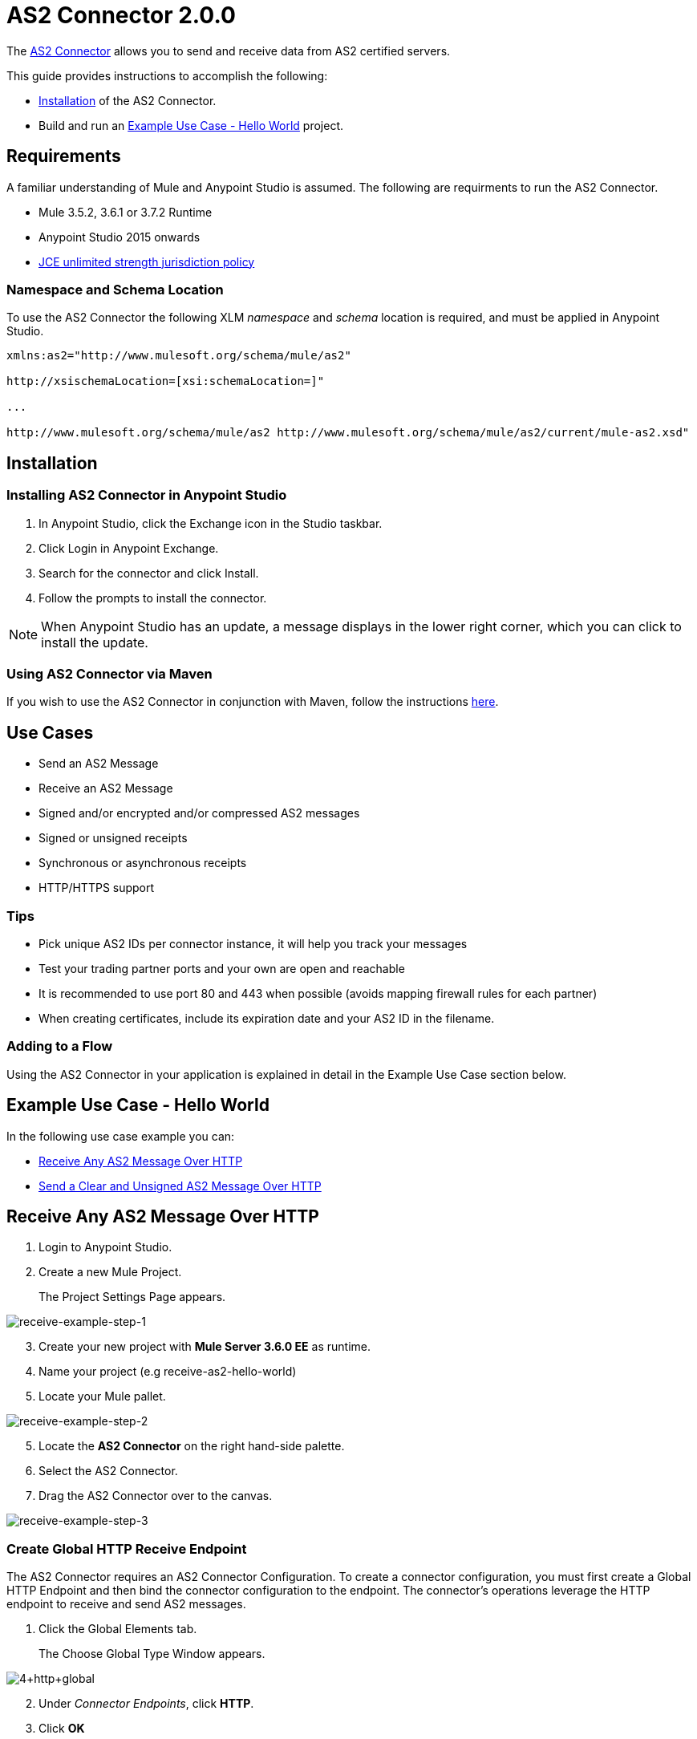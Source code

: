 = AS2 Connector 2.0.0
:keywords: b2b, as2, connector

The https://www.anypoint.mulesoft.com/exchange/?search=as2[AS2 Connector] allows you to send and receive data from AS2 certified servers.

This guide provides instructions to accomplish the following:

* <<Installation>> of the AS2 Connector.
* Build and run an <<Example Use Case - Hello World>> project.

== Requirements 
A familiar understanding of Mule and Anypoint Studio is assumed.
The following are requirments to run the AS2 Connector.

* Mule 3.5.2, 3.6.1 or 3.7.2 Runtime
* Anypoint Studio 2015 onwards
* link:http://www.oracle.com/technetwork/java/javase/downloads/jce-7-download-432124.html[JCE unlimited strength jurisdiction policy]

=== Namespace and Schema Location
To use the AS2 Connector the following XLM _namespace_ and _schema_ location is required, and must be applied in Anypoint Studio.

----
xmlns:as2="http://www.mulesoft.org/schema/mule/as2"

http://xsischemaLocation=[xsi:schemaLocation=]"

...

http://www.mulesoft.org/schema/mule/as2 http://www.mulesoft.org/schema/mule/as2/current/mule-as2.xsd"
----


== Installation

=== Installing AS2 Connector in Anypoint Studio

. In Anypoint Studio, click the Exchange icon in the Studio taskbar.
. Click Login in Anypoint Exchange.
. Search for the connector and click Install.
. Follow the prompts to install the connector.

NOTE: When Anypoint Studio has an update, a message displays in the lower right corner, which you can click to install the update.

=== Using AS2 Connector via Maven

If you wish to use the AS2 Connector in conjunction with Maven, follow the instructions link:http://modusintegration.github.io/mule-connector-as2/2.0.0/apidocs/guide/install.html[here].


== Use Cases

* Send an AS2 Message
* Receive an AS2 Message
* Signed and/or encrypted and/or compressed AS2 messages
* Signed or unsigned receipts
* Synchronous or asynchronous receipts
* HTTP/HTTPS support

=== Tips

* Pick unique AS2 IDs per connector instance, it will help you track your messages
* Test your trading partner ports and your own are open and reachable
* It is recommended to use port 80 and 443 when possible (avoids mapping firewall rules for each partner)
* When creating certificates, include its expiration date and your AS2 ID in the filename.

=== Adding to a Flow

Using the AS2 Connector in your application is explained in detail in the Example Use Case section below.

== Example Use Case - Hello World
In the following use case example you can:

* <<Receive Any AS2 Message Over HTTP>>
* <<Send a Clear and Unsigned AS2 Message Over HTTP>>

== Receive Any AS2 Message Over HTTP

. Login to Anypoint Studio.
. Create a new Mule Project.
+
The Project Settings Page appears.

image:receive-example-step-1.png[receive-example-step-1] +

[start=3]
. Create your new project with *Mule Server 3.6.0 EE* as runtime.
. Name your project (e.g receive-as2-hello-world)
. Locate your Mule pallet.

image:receive-example-step-2.png[receive-example-step-2]
[start=5]

. Locate the *AS2 Connector* on the right hand-side palette.

. Select the AS2 Connector.
. Drag the AS2 Connector over to the canvas.

image:receive-example-step-3.png[receive-example-step-3]

=== Create Global HTTP Receive Endpoint
The AS2 Connector requires an AS2 Connector Configuration. To create a connector configuration, you must first create a Global HTTP Endpoint and then bind the connector configuration to the endpoint. The connector’s operations leverage the HTTP endpoint to receive and send AS2 messages.


. Click the Global Elements tab.
+
The Choose Global Type Window appears.

image:4+http+global.png[4+http+global]

[start=2]
. Under _Connector Endpoints_, click *HTTP*.
. Click *OK*
+
The Global Element Properties Window appears.

image:5+configure+http.png[5+configure+http]
[start=4]

. Give the HTTP connector a more descriptive name (e.g. *receive-as2-http-endpoint*).
. Click the Connector Configuration add symbol.
+
The HTTP-HTTPS Configuration Window appears.

image:6+as2+http.png[6+as2+http]

[start=6]

. Give the HTTP connector name a more descriptive name (e.g. *as2-http-connector*).
. Click *OK*. 
+
The Global HTTP Endpoint dialog box appears.

image:7+endpoint.png[7+endpoint]
[start=8]

. Click *OK*.

=== Create an AS2 Connector Configuration
. Navagate to the Global Elements view.
+
The Choose Global Type window appears.

image:image2015-6-25-step8-glob-elem.png[image2015-6-25+21%3A7%3A49]

[start=2]
. Select AS2 Configuration.
. Click *OK*.
+
The AS2 Configuration Page appears.


image:image2015-6-25-receive-as2.png[image2015-6-25+21%3A10%3A5]

[start=4]
. Type *receive-as2-http-endpoint* in the attribute Global HTTP Endpoint Reference to bind the AS2 connector to the previously created global HTTP endpoint.
. Click *OK*.
+
The following appears in the Global Elements view.

image:image2015-6-25-step10a.png[image2015-6-25+21%3A11%3A5]

[start=6]

. Navagate to the Message Flow view, on the AS2 message source.

image:image2015-6-25-step10-select-receive.png[image2015-6-25+21%3A13%3A1]
[start=7]

. Select *AS2* from the Connector Configuration drop-down list. 
. Select *Receive* from the Operation drop-down list.

=== Configure the Key Store Path Attribute

The AS2 Connector’s Key Store Path attribute must be configured in the following scenarios.

Scenario 1:: Connector receives a signed request.
Scenario 2:: Connector receives an encrypted request.
Scenario 3:: Sender requests a signed receipt.

In Scenario 1 the key store must contain the certificate used by the AS2 Connector to verify the request’s authenticity.

Scenario 2 and 3 require the key store to have a dual-purpose public/private key pair that the connector uses to decrypt the request and sign the receipt.

The key store entry alias name for the _certificate_ is required to match the *AS2-From* field received in the request’s headers.

The key store entry alias name for the _public/private_ key pair is required to match the *AS2-To* field received in the request’s headers.

The attribute _Key Store Password_ must be set if the key store is protected by a password.

IMPORTANT: The key store must be in JKS format. A cross-platform tool that can help you with the setting up of JKS key
stores is http://keystore-explorer.sourceforge.net/[KeyStore Explorer].

IMPORTANT: CloudHub deployments must have key stores located within the Mule application Java classpath (e.g., src/main/resources).
Furthermore, the key store path attribute has to be relative to the classpath. For instance, if the key store is located
at src/main/resources/key-stores/my-key-store.jks, then Key Store Path is set to key-stores/my-key-store.jks.

To keep this example simple the key stores are not set.  No security is provided by the connector.

=== Add a File Outbound Endpoint

Add a File Outbound Endpoint to save the sender’s AS2 message content. 

. Drag a File outbound endpoint from the palette next to the AS2 Connector.

image:image2015-6-25-step12a.png[image2015-6-25+21%3A15%3A36]
[start=2]

. Set the Path attribute to *inbox* and Output Pattern to *data.txt*.

=== Run the Connector 
Run the example as a Mule application.

. Under Package Explorer select your connector (e.g *recieve-as2-hello-world*).

image:image2015-6-25-step13a.png[image2015-6-25+21%3A16%3A12]

[start=2]
. In the dropdown menu select *Run As => Mule Application*.

The connector saves the content of valid AS2 messages in the file *data.txt* inside the project root directory *inbox*.

== Send a Clear and Unsigned AS2 Message Over HTTP

. Create a new Mule Project.
+
The Project Settings Page appears.

image:image2015-6-26-step1b.png[image2015-6-26+9%3A7%3A18]

. Create your new project with *Mule Server 3.6.0 EE* as runtime.
. Name your project (e.g *send-as2-hello-world*)
. Click *OK*.
. Drag a *File inbound endpoint* to the canvas to create a message source for a flow. 

image:image2015-6-26-step2b.png[image2015-6-26+9%3A18%3A1]
[start=6]

. Set the Path attribute to *outbox*.

. Locate the AS2 Connector on the right hand-side palette.

image:image2015-6-26-step3b.png[image2015-6-26+9%3A19%3A48]

[start=8]

. Navagate to the canvas.

image:image2015-6-26-step4b.png[image2015-6-26+9%3A21%3A35]

[start=9]
. Drag the connector over to the canvas next to the File message source.

=== Create a Global HTTP Send Endpoint

The connector requires an AS2 Connector Configuration. To create a connector configuration, you must first create a global HTTP endpoint and then bind the connector configuration to the endpoint. The connector’s operations leverage the HTTP transport to receive and send AS2 messages.

. Click the Global Elements tab.
+
The Choose Global Type Window appears.

image:image2015-6-26-step5b.png[image2015-6-26+9%3A23%3A54]

[start=2]
. Under _Connector Endpoints_ click *HTTP*.
. Click *OK*
+
The Global Element Properties Window appears.

image:image2015-6-26-step6b.png[image2015-6-26+9%3A25%3A58]
[start=4]

. Give the endpoint HTTP connector a more descriptive name (e.g.*send-as2-http-endpoint*). 
. Set the _host_, _port_ and _path_ attributes to point to your chosen AS2 receiver. 
. Click on the Connector Configuration add symbol.
+
The HTTP connector configuration dialog box appears.

image:image2015-6-26-step7b.png[image2015-6-26+9%3A36%3A29]

[start=7]

. Give the HTTP connector a more descriptive name (e.g, *as2-http-connector*).
. Click *OK*.
+
The Global HTTP endpoint dialog box appears.

image:image2015-6-26-step8b.png[image2015-6-26+9%3A28%3A33]

Click *OK* to close the Global HTTP endpoint dialog box.

=== Create an AS2 Connector Configuration
Make an AS2 connector configuration and bind it to the global HTTP connector. 

. Navatage to the Global Elements View.
+
The Choose Global Type window appears.

image:image2015-6-25-step8-glob-elem.png[image2015-6-25+21%3A7%3A49]

[start=2]
. Select an AS2 configuration.
. Click *OK*

image:image2015-6-26-step10b.png[image2015-6-26+9%3A31%3A14]

[start=4]

. Type *send-as2-http-endpoint* in the attribute Global HTTP Endpoint Reference to bind the AS2 connector to the global HTTP connector. 
. Click *OK*.
+
The following information appears in the Global Elements view.

image:image2015-6-26-step11b.png[image2015-6-26+9%3A32%3A54]

[start=6]

. Navagate to the Message Flow view, on the AS2 processor.

image:image2015-6-26-step11bb.png[image2015-6-26+9%3A37%3A25]

[start=7]

. Select *AS2* from the Connector Configuration drop-down list.
. Select *Send* from the Operation drop-down list.
. Scroll down to System Identifiers.

image:image2015-6-26-step12b.png[image2015-6-26+9%3A38%3A57]

[start=10]

. Populate the _AS2-From_ and _AS2-To_ attributes. 

NOTE: The AS2-To identifier is typically provided out-of-band by the AS2 receiver.

=== Configure a Key Store Path Attribute

The AS2 Connector’s Key Store Path attribute must be configured in the following scenarios:

Scenario 1:: Connector sends a signed request. +
Scenario 2:: Connector sends an encrypted request. +
Scenario 3:: Receiver returns a signed receipt.

In scenario 1 and 2 the key store is required  to have a dual-purpose public/private key pair that the connector uses to encrypt and sign the request. 

In scenario 3 the key store has to contain the _certificate_ used by the AS2 connector to verify the receipt’s authenticity. 

The key store entry alias name for the _public/private_ key pair is required to match the value set in the _AS2-From_ attribute. 

The key store entry alias name for the certificate is required to match the value set in the _AS2-To_ attribute. The attribute Key Store Password must be set if the key store is protected by a password.


IMPORTANT: The key store must be in JKS format. A cross-platform tool that can help you with the setting up of JKS key
stores is http://keystore-explorer.sourceforge.net/[KeyStore Explorer].

IMPORTANT: CloudHub deployments must have key stores located within the Mule application Java classpath (e.g., src/main/resources).
Furthermore, the key store path attribute has to be relative to the classpath. For instance, if the key store is located
at src/main/resources/key-stores/my-key-store.jks, then Key Store Path is set to key-stores/my-key-store.jks.

To keep this example simple the key stores are not set. No security is provided by the connector.

=== AS2 Receiver Receipt

Viewing the receipt returned by the AS2 receiver is optional but useful for testing.

. Navagate to your connector (e.g, *send-as2-hello-world*).

image:image2015-6-26-step14.png[image2015-6-26+9%3A41%3A2]
[start=2]

. Append to the flow a *Byte Array to String* transformer followed by a *Logger* processor to print the receipt's content to console.

NOTE: The Logger in the above screenshot has its Message attribute set to *#[payload]*

=== Run the Connector

Run this example as a Mule application:

. Under Package Explorer select your connector (e.g send-as2-hello-world).

image:image2015-6-26-step15.png[image2015-6-26+9%3A41%3A51]

[start=2]

. In the dropdown menu select *Run As ⇒ Mule Application*.
. The receiver's receipt appears in the console.
+
The connector saves the content of valid AS2 messages in the file *data.txt* inside the project root directory *inbox*.
Drop a file in the *outbox* directory to send it to the receiver over AS2. 
